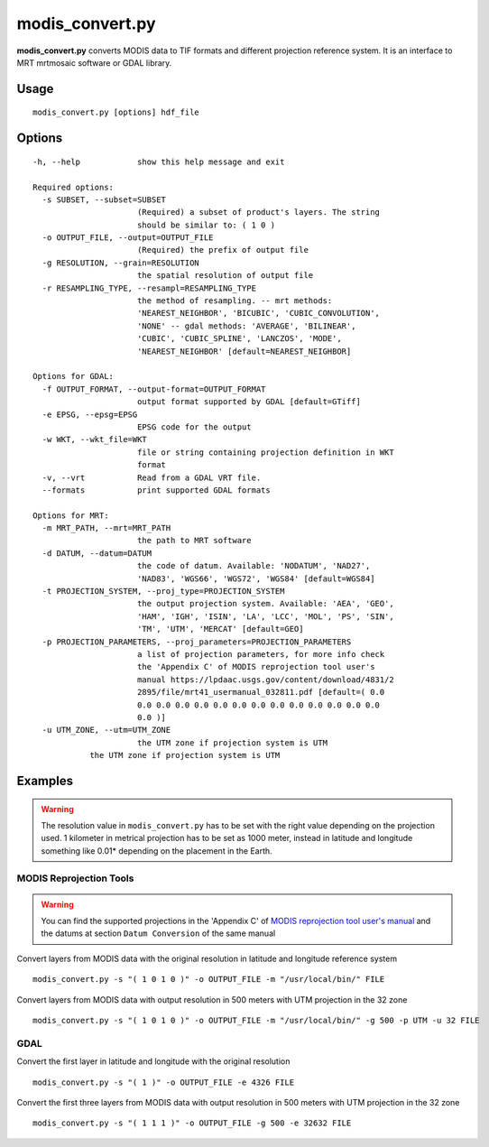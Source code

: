 modis_convert.py
----------------

**modis_convert.py**  converts MODIS data to TIF formats and different
projection reference system. It is an interface to MRT mrtmosaic
software or GDAL library.

Usage
^^^^^
::

    modis_convert.py [options] hdf_file

Options
^^^^^^^

.. image:: ../_static/gui/modis_convert.png
  :scale: 70%
  :alt: GUI for modis_convert.py
  :align: left
  :class: gui

::

  -h, --help            show this help message and exit

  Required options:
    -s SUBSET, --subset=SUBSET
                        (Required) a subset of product's layers. The string
                        should be similar to: ( 1 0 )
    -o OUTPUT_FILE, --output=OUTPUT_FILE
                        (Required) the prefix of output file
    -g RESOLUTION, --grain=RESOLUTION
                        the spatial resolution of output file
    -r RESAMPLING_TYPE, --resampl=RESAMPLING_TYPE
                        the method of resampling. -- mrt methods:
                        'NEAREST_NEIGHBOR', 'BICUBIC', 'CUBIC_CONVOLUTION',
                        'NONE' -- gdal methods: 'AVERAGE', 'BILINEAR',
                        'CUBIC', 'CUBIC_SPLINE', 'LANCZOS', 'MODE',
                        'NEAREST_NEIGHBOR' [default=NEAREST_NEIGHBOR]

  Options for GDAL:
    -f OUTPUT_FORMAT, --output-format=OUTPUT_FORMAT
                        output format supported by GDAL [default=GTiff]
    -e EPSG, --epsg=EPSG
                        EPSG code for the output
    -w WKT, --wkt_file=WKT
                        file or string containing projection definition in WKT
                        format
    -v, --vrt           Read from a GDAL VRT file.
    --formats           print supported GDAL formats

  Options for MRT:
    -m MRT_PATH, --mrt=MRT_PATH
                        the path to MRT software
    -d DATUM, --datum=DATUM
                        the code of datum. Available: 'NODATUM', 'NAD27',
                        'NAD83', 'WGS66', 'WGS72', 'WGS84' [default=WGS84]
    -t PROJECTION_SYSTEM, --proj_type=PROJECTION_SYSTEM
                        the output projection system. Available: 'AEA', 'GEO',
                        'HAM', 'IGH', 'ISIN', 'LA', 'LCC', 'MOL', 'PS', 'SIN',
                        'TM', 'UTM', 'MERCAT' [default=GEO]
    -p PROJECTION_PARAMETERS, --proj_parameters=PROJECTION_PARAMETERS
                        a list of projection parameters, for more info check
                        the 'Appendix C' of MODIS reprojection tool user's
                        manual https://lpdaac.usgs.gov/content/download/4831/2
                        2895/file/mrt41_usermanual_032811.pdf [default=( 0.0
                        0.0 0.0 0.0 0.0 0.0 0.0 0.0 0.0 0.0 0.0 0.0 0.0 0.0
                        0.0 )]
    -u UTM_ZONE, --utm=UTM_ZONE
                        the UTM zone if projection system is UTM
              the UTM zone if projection system is UTM

Examples
^^^^^^^^

.. warning::
    The resolution value in ``modis_convert.py`` has to be set with the
    right value depending on the projection used. 1 kilometer in metrical
    projection has to be set as 1000 meter, instead in latitude and longitude
    something like 0.01* depending on the placement in the Earth.

MODIS Reprojection Tools
""""""""""""""""""""""""

.. warning::

    You can find the supported projections in the 'Appendix C' of
    `MODIS reprojection tool user's manual`_ and the datums at section
    ``Datum Conversion`` of the same manual

Convert layers from MODIS data with the original resolution in
latitude and longitude reference system ::

    modis_convert.py -s "( 1 0 1 0 )" -o OUTPUT_FILE -m "/usr/local/bin/" FILE

Convert layers from MODIS data with output resolution in 500 meters with
UTM projection in the 32 zone ::

    modis_convert.py -s "( 1 0 1 0 )" -o OUTPUT_FILE -m "/usr/local/bin/" -g 500 -p UTM -u 32 FILE

GDAL
""""

Convert the first layer in latitude and longitude with the original resolution ::

    modis_convert.py -s "( 1 )" -o OUTPUT_FILE -e 4326 FILE

Convert the first three layers from MODIS data with output resolution in 500
meters with UTM projection in the 32 zone ::

    modis_convert.py -s "( 1 1 1 )" -o OUTPUT_FILE -g 500 -e 32632 FILE


.. _`MODIS reprojection tool user's manual`: https://lpdaac.usgs.gov/sites/default/files/public/mrt41_usermanual_032811.pdf

.. only:: latex

  .. raw:: latex

    \newpage % hard pagebreak at exactly this position
